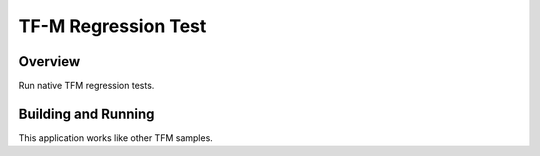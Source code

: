 .. _tfm_hello_world:

TF-M Regression Test
####################

Overview
********

Run native TFM regression tests.

Building and Running
********************

This application works like other TFM samples.
